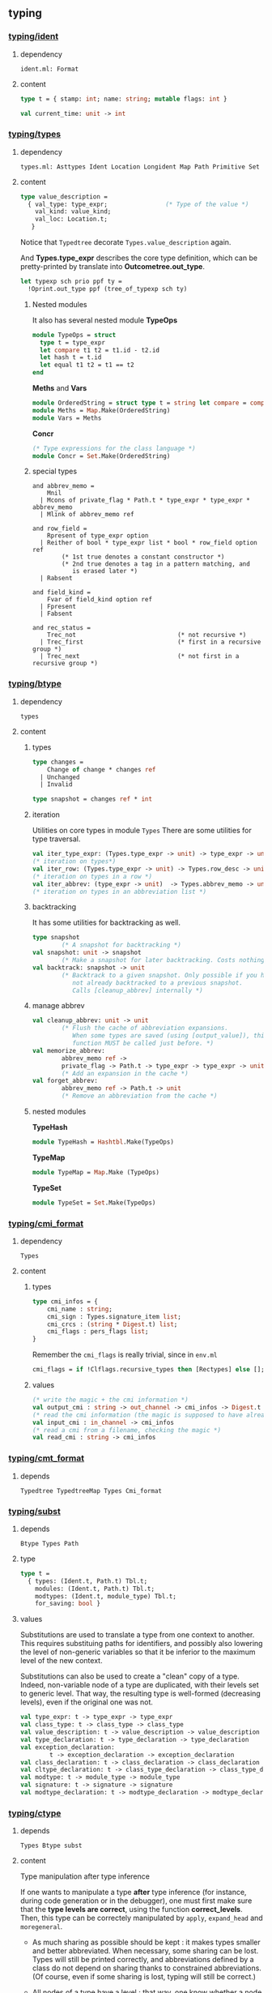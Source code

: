 #+OPTIONS: ^:{}

** typing


*** [[file:~/ocaml-svn/typing/ident.ml][typing/ident]]
**** dependency
     #+BEGIN_EXAMPLE
     ident.ml: Format
     #+END_EXAMPLE
     
**** content 
    #+BEGIN_SRC ocaml
      type t = { stamp: int; name: string; mutable flags: int }    
    #+END_SRC


     #+BEGIN_SRC ocaml
       val current_time: unit -> int
     #+END_SRC

*** [[file:~/ocaml-svn/typing/types.ml][typing/types]]

**** dependency
     #+BEGIN_EXAMPLE
     types.ml: Asttypes Ident Location Longident Map Path Primitive Set
     #+END_EXAMPLE
     

**** content 

     #+BEGIN_SRC ocaml
      type value_description =
        { val_type: type_expr;                (* Type of the value *)
          val_kind: value_kind;
          val_loc: Location.t;
         }    
    #+END_SRC

    Notice that =Typedtree= decorate =Types.value_description= again.

    And *Types.type_expr* describes the core type definition, which
    can be pretty-printed by translate into *Outcometree.out_type*.

    #+BEGIN_SRC ocaml
      let typexp sch prio ppf ty =
        !Oprint.out_type ppf (tree_of_typexp sch ty)
          
    #+END_SRC
***** Nested modules
    It also has several nested module *TypeOps*

    #+BEGIN_SRC ocaml
      module TypeOps = struct
        type t = type_expr
        let compare t1 t2 = t1.id - t2.id
        let hash t = t.id
        let equal t1 t2 = t1 == t2
      end
    #+END_SRC

    *Meths* and *Vars*

    #+BEGIN_SRC ocaml
      module OrderedString = struct type t = string let compare = compare end
      module Meths = Map.Make(OrderedString)
      module Vars = Meths
    #+END_SRC

    *Concr*

    #+BEGIN_SRC ocaml
      (* Type expressions for the class language *)
      module Concr = Set.Make(OrderedString)    
    #+END_SRC
***** special types
      #+BEGIN_SRC ocaml (*abbrev_memo*)
        and abbrev_memo =
            Mnil
          | Mcons of private_flag * Path.t * type_expr * type_expr * abbrev_memo
          | Mlink of abbrev_memo ref
      #+END_SRC

      #+BEGIN_SRC ocaml (* row_field *)
        and row_field =
            Rpresent of type_expr option
          | Reither of bool * type_expr list * bool * row_field option ref
                (* 1st true denotes a constant constructor *)
                (* 2nd true denotes a tag in a pattern matching, and
                   is erased later *)
          | Rabsent
      #+END_SRC

      #+BEGIN_SRC ocaml (* field_kind *)
        and field_kind =
            Fvar of field_kind option ref
          | Fpresent
          | Fabsent
      #+END_SRC

      #+BEGIN_SRC ocaml (*rec_status*)
        and rec_status =
            Trec_not                            (* not recursive *)
          | Trec_first                          (* first in a recursive group *)
          | Trec_next                           (* not first in a recursive group *)
      #+END_SRC

*** [[file:~/ocaml-svn/typing/btype.ml][typing/btype]]
**** dependency

     #+BEGIN_EXAMPLE
     types
     #+END_EXAMPLE

**** content

***** types
      #+BEGIN_SRC ocaml
        type changes =
            Change of change * changes ref
          | Unchanged
          | Invalid
        
        type snapshot = changes ref * int
      #+END_SRC
***** iteration  
     Utilities on core types in module =Types=
     There are some utilities for type traversal.

    #+BEGIN_SRC ocaml
      val iter_type_expr: (Types.type_expr -> unit) -> type_expr -> unit
      (* iteration on types*)
      val iter_row: (Types.type_expr -> unit) -> Types.row_desc -> unit
      (* iteration on types in a row *)  
      val iter_abbrev: (type_expr -> unit)  -> Types.abbrev_memo -> unit
      (* iteration on types in an abbreviation list *)  
    #+END_SRC

***** backtracking
    It has some utilities for backtracking as well.
    #+BEGIN_SRC ocaml
      type snapshot
              (* A snapshot for backtracking *)
      val snapshot: unit -> snapshot
              (* Make a snapshot for later backtracking. Costs nothing *)
      val backtrack: snapshot -> unit
              (* Backtrack to a given snapshot. Only possible if you have
                 not already backtracked to a previous snapshot.
                 Calls [cleanup_abbrev] internally *)
    #+END_SRC

***** manage abbrev
      #+BEGIN_SRC ocaml
        val cleanup_abbrev: unit -> unit
                (* Flush the cache of abbreviation expansions.
                   When some types are saved (using [output_value]), this
                   function MUST be called just before. *)
        val memorize_abbrev:
                abbrev_memo ref ->
                private_flag -> Path.t -> type_expr -> type_expr -> unit
                (* Add an expansion in the cache *)
        val forget_abbrev:
                abbrev_memo ref -> Path.t -> unit
                (* Remove an abbreviation from the cache *)
      #+END_SRC

***** nested modules
      *TypeHash*
      #+BEGIN_SRC ocaml
        module TypeHash = Hashtbl.Make(TypeOps)      
      #+END_SRC
      *TypeMap*
      #+BEGIN_SRC ocaml
        module TypeMap = Map.Make (TypeOps)
      #+END_SRC
      *TypeSet*
      #+BEGIN_SRC ocaml
        module TypeSet = Set.Make(TypeOps)      
      #+END_SRC

*** [[file:~/ocaml-svn/typing/cmi_format.ml][typing/cmi_format]]

**** dependency
     #+BEGIN_EXAMPLE
     Types
     #+END_EXAMPLE

**** content 
***** types
      #+BEGIN_SRC ocaml
        type cmi_infos = {
            cmi_name : string;
            cmi_sign : Types.signature_item list;
            cmi_crcs : (string * Digest.t) list;
            cmi_flags : pers_flags list;
        }      
      #+END_SRC
      Remember the =cmi_flags= is really trivial, since
      in =env.ml=

      #+BEGIN_SRC ocaml
        cmi_flags = if !Clflags.recursive_types then [Rectypes] else [];      
      #+END_SRC
***** values
     #+BEGIN_SRC ocaml
      (* write the magic + the cmi information *)
      val output_cmi : string -> out_channel -> cmi_infos -> Digest.t
      (* read the cmi information (the magic is supposed to have already been read) *)
      val input_cmi : in_channel -> cmi_infos
      (* read a cmi from a filename, checking the magic *)
      val read_cmi : string -> cmi_infos
    #+END_SRC


*** [[file:~/ocaml-svn/typing/cmt_format.ml][typing/cmt_format]]

**** depends
    #+BEGIN_EXAMPLE
    Typedtree TypedtreeMap Types Cmi_format
    #+END_EXAMPLE


*** [[file:~/ocaml-svn/typing/subst.ml][typing/subst]]

**** depends
     #+BEGIN_EXAMPLE
     Btype Types Path
     #+END_EXAMPLE

**** type
     #+BEGIN_SRC ocaml
       type t =
         { types: (Ident.t, Path.t) Tbl.t;
           modules: (Ident.t, Path.t) Tbl.t;
           modtypes: (Ident.t, module_type) Tbl.t;
           for_saving: bool }
     #+END_SRC
**** values

     Substitutions are used to translate a type from one context to
     another.  This requires substituing paths for identifiers, and
     possibly also lowering the level of non-generic variables so that
     it be inferior to the maximum level of the new context.

     Substitutions can also be used to create a "clean" copy of a type.
     Indeed, non-variable node of a type are duplicated, with their
     levels set to generic level.  That way, the resulting type is
     well-formed (decreasing levels), even if the original one was not.

     #+BEGIN_SRC ocaml
       val type_expr: t -> type_expr -> type_expr
       val class_type: t -> class_type -> class_type
       val value_description: t -> value_description -> value_description
       val type_declaration: t -> type_declaration -> type_declaration
       val exception_declaration:
               t -> exception_declaration -> exception_declaration
       val class_declaration: t -> class_declaration -> class_declaration
       val cltype_declaration: t -> class_type_declaration -> class_type_declaration
       val modtype: t -> module_type -> module_type
       val signature: t -> signature -> signature
       val modtype_declaration: t -> modtype_declaration -> modtype_declaration
     #+END_SRC

*** [[file:~/ocaml-svn/typing/ctype.ml][typing/ctype]]
**** depends
     #+BEGIN_EXAMPLE
     Types Btype subst 
     #+END_EXAMPLE

**** content
    Type manipulation after type inference
       
    If one wants to manipulate a type *after* type inference (for
    instance, during code generation or in the debugger), one must
    first make sure that the *type levels are correct*, using the
    function *correct_levels*. Then, this type can be correctely
    manipulated by =apply=, =expand_head= and =moregeneral=.

       - As much sharing as possible should be kept : it makes types
         smaller and better abbreviated. When necessary, some sharing
         can be lost. Types will still be printed correctly, and
         abbreviations defined by a class do not depend on sharing
         thanks to constrained abbreviations. (Of course, even if some
         sharing is lost, typing will still be correct.)

       - All nodes of a type have a level : that way, one know whether
        a node need to be duplicated or not when instantiating a type.
       - Levels of a type are decreasing (generic level being
        considered as greatest).
       - The level of a type constructor is superior to the binding
        time of its path.
       - Recursive types without limitation should be handled (even if
        there is still an occur check). This avoid treating specially
        the case for objects, for instance. Furthermore, the occur
        check policy can then be easily changed.


**** values
     #+BEGIN_SRC ocaml
       val init_def: int -> unit
               (* Set the initial variable level *)
       val begin_def: unit -> unit
               (* Raise the variable level by one at the beginning of a definition. *)
       val end_def: unit -> unit
               (* Lower the variable level by one at the end of a definition *)
     #+END_SRC
     
**** unification
     
     #+BEGIN_SRC ocaml
       val unify: Env.t -> type_expr -> type_expr -> unit
               (* Unify the two types given. Raise [Unify] if not possible. *)
       val unify_gadt: newtype_level:int -> Env.t ref -> type_expr -> type_expr -> unit
               (* Unify the two types given and update the environment with the
                  local constraints. Raise [Unify] if not possible. *)
       val unify_var: Env.t -> type_expr -> type_expr -> unit
               (* Same as [unify], but allow free univars when first type
                  is a variable. *)
     #+END_SRC
     

*** [[file:~/ocaml-svn/typing/datarepr.ml][typing/datarepr]]
**** dependency
     #+BEGIN_EXAMPLE
     btype ident types
     #+END_EXAMPLE
**** content
    A module =compute= constructor and label descriptions from type
    declarations, determining their representation. It also operates
    on module =Types=
    #+BEGIN_SRC ocaml
      val constructor_descrs:
        type_expr -> (Ident.t * type_expr list * type_expr option) list ->
        private_flag -> (Ident.t * constructor_description) list
      val exception_descr:
        Path.t -> exception_declaration -> constructor_description
      val label_descrs:
        type_expr -> (Ident.t * mutable_flag * type_expr) list ->
          record_representation -> private_flag ->
          (Ident.t * label_description) list
      val find_constr_by_tag:
        constructor_tag -> (Ident.t * type_expr list * type_expr option) list ->
          Ident.t * type_expr list * type_expr option
    #+END_SRC


*** [[file:~/ocaml-svn/typing/env.ml][typing/env]]

**** depends
     #+BEGIN_EXAMPLE
     btype cmi_format datarepr predef subst types warnings
     #+END_EXAMPLE

**** content
    The environment is described
***** types
    #+BEGIN_SRC ocaml
      type summary =
          Env_empty
        | Env_value of summary * Ident.t * value_description
        | Env_type of summary * Ident.t * type_declaration
        | Env_exception of summary * Ident.t * exception_declaration
        | Env_module of summary * Ident.t * module_type
        | Env_modtype of summary * Ident.t * modtype_declaration
        | Env_class of summary * Ident.t * class_declaration
        | Env_cltype of summary * Ident.t * class_type_declaration
        | Env_open of summary * Path.t
    #+END_SRC

   =Abstract type t=

    #+BEGIN_SRC ocaml
      type t = {
        values: (Path.t * value_description) EnvTbl.t;
        constrs: constructor_description EnvTbl.t;
        labels: label_description EnvTbl.t;
        constrs_by_path: (Path.t * (constructor_description list)) EnvTbl.t;
        types: (Path.t * type_declaration) EnvTbl.t;
        modules: (Path.t * module_type) EnvTbl.t;
        modtypes: (Path.t * modtype_declaration) EnvTbl.t;
        components: (Path.t * module_components) EnvTbl.t;
        classes: (Path.t * class_declaration) EnvTbl.t;
        cltypes: (Path.t * class_type_declaration) EnvTbl.t;
        summary: summary;
        local_constraints: bool;
        gadt_instances: (int * TypeSet.t ref) list;
        in_signature: bool;
      }    
    #+END_SRC
       
***** values

      #+BEGIN_SRC ocaml
      val empty: t
      val initial: t
      val diff: t -> t -> Ident.t list
      #+END_SRC

    #+BEGIN_SRC ocaml
      (* Insertion by identifier *)
      val add_value:
          ?check:(string -> Warnings.t) -> Ident.t -> value_description -> t -> t
      val add_type: Ident.t -> type_declaration -> t -> t
      val add_exception: Ident.t -> exception_declaration -> t -> t
      val add_module: Ident.t -> module_type -> t -> t
      val add_modtype: Ident.t -> modtype_declaration -> t -> t
      val add_class: Ident.t -> class_declaration -> t -> t
      val add_cltype: Ident.t -> class_type_declaration -> t -> t
      val add_local_constraint: Ident.t -> type_declaration -> int -> t -> t
          
    #+END_SRC

    #+BEGIN_SRC ocaml
      val lookup_value: Longident.t -> t -> Path.t * value_description
    #+END_SRC

    #+BEGIN_SRC ocaml
      val find_value: Path.t -> t -> value_description
      val find_annot: Path.t -> t -> Annot.ident
      val find_type: Path.t -> t -> type_declaration
      val find_constructors: Path.t -> t -> constructor_description list
      val find_module: Path.t -> t -> module_type
      val find_modtype: Path.t -> t -> modtype_declaration
      val find_class: Path.t -> t -> class_declaration
      val find_cltype: Path.t -> t -> class_type_declaration
    #+END_SRC

      =save_signature=

     #+BEGIN_SRC ocaml
       val save_signature: signature -> string -> string -> signature
               (* Arguments: signature, module name, file name. *)
     #+END_SRC

***** process 

      #+BEGIN_SRC ocaml
      let initial = Predef.build_initial_env add_type add_exception empty    
      #+END_SRC
    

    Insert by identifier


    Find
    #+BEGIN_SRC ocaml
      let find proj1 proj2 path env =
        match path with
          Pident id ->
            let (p, data) = EnvTbl.find_same id (proj1 env)
            in data
        | Pdot(p, s, pos) ->
            begin match
              EnvLazy.force !components_of_module_maker' (find_module_descr p env)
            with
              Structure_comps c ->
                let (data, pos) = Tbl.find s (proj2 c) in data
            | Functor_comps f ->
                raise Not_found
            end
        | Papply(p1, p2) ->
            raise Not_found
    #+END_SRC

***** Nested module 
    EnvTbl
    #+BEGIN_SRC ocaml
      module EnvTbl =
        struct
          (* A table indexed by identifier, with an extra slot to record usage. *)
          type 'a t = ('a * bool ref) Ident.tbl
      
          let empty = Ident.empty
          let dummy_slot = ref true
          let current_slot = ref dummy_slot
      
          let add id x tbl =
            Ident.add id (x, !current_slot) tbl
      
          let add_dont_track id x tbl =
            Ident.add id (x, dummy_slot) tbl
      
          let find_same_not_using id tbl =
            fst (Ident.find_same id tbl)
      
          let find_same id tbl =
            let (x, slot) = Ident.find_same id tbl in
            slot := true;
            x
      
          let find_name s tbl =
            let (x, slot) = Ident.find_name s tbl in
            slot := true;
            x
      
          let with_slot slot f x =
            let old_slot = !current_slot in
            current_slot := slot;
            try_finally
              (fun () -> f x)
              (fun () -> current_slot := old_slot)
      
          let keys tbl =
            Ident.keys tbl
        end
    #+END_SRC
    
***** Example

****** lookup 
      #+BEGIN_SRC ocaml
        Env.lookup_value (Longident.Lident "u") !Toploop.toplevel_env;
      #+END_SRC


       #+BEGIN_SRC ocaml
         (Pident {stamp = 4054; name = "u"; flags = 0},
          {val_type =
            {desc =
              Tlink
               {desc =
                 Tconstr (Pident {stamp = 1; name = "int"; flags = 0}, [],
                  {contents = Mnil});
                level = 100000000; id = 49725};
             level = 4054; id = 49724};
           val_kind = Val_reg; val_loc = })    
       #+END_SRC
    


    Here is an example:
    #+BEGIN_SRC ocaml
      let a = "aa"  ;;
      val a : string = "aa"
      Env.lookup_value (Longident.Lident "a") !Toploop.toplevel_env;;
      - : Path.t * Types.value_description =
      (Path.Pident {Ident.stamp = 3491; name = "a"; flags = 0},
       {Types.val_type =
         {Types.desc =
           Types.Tlink
            {Types.desc =
              Types.Tconstr
               (Path.Pident {Ident.stamp = 3; name = "string"; flags = 0}, 
               [], {contents = Types.Mnil});
             level = 100000000; id = 45060};
          level = 3491; id = 45059};
        val_kind = Types.Val_reg; val_loc = })
    #+END_SRC
****** lookup and print 
    #+BEGIN_SRC ocaml
      match (Env.lookup_value (Longident.Lident "a") !Toploop.toplevel_env) with
       (_,{Types.val_type})  -> Printtyp.type_expr std_formatter val_type ;
      string    
    #+END_SRC

****** folding
       =fold= is pretty useful when scanning the environment.

       #+BEGIN_SRC ocaml
         Env.fold_values (fun s _ _ _ -> prerr_endline s ) None !Toploop.toplevel_env () ;;    
       #+END_SRC
****** Print types and paths

       #+BEGIN_SRC ocaml
         let u = fun (s,decl) ->
           let id = s in
           let ty = Printtyp.tree_of_type_scheme decl.Types.val_type in
           let prims =
             match decl.val_kind with
             [ Val_prim p -> Primitive.description_list p
             | _ -> []]  in
           Outcometree.Osig_value (id, ty, prims);
         
         Env.fold_values (fun s p v _ -> pp f"@[%a@;->@;%s@]@." !Oprint.out_sig_item (u (s,v)) (Path.name p)) None !Toploop.toplevel_env () ;       
       #+END_SRC
****** Lookup module 
       #+BEGIN_SRC ocaml
      let lookup proj1 proj2 lid env =
        match lid with
          Lident s ->
            EnvTbl.find_name s (proj1 env)
        | Ldot(l, s) ->
            let (p, desc) = lookup_module_descr l env in
            begin match EnvLazy.force !components_of_module_maker' desc with
              Structure_comps c ->
                let (data, pos) = Tbl.find s (proj2 c) in
                (Pdot(p, s, pos), data)
            | Functor_comps f ->
                raise Not_found
            end
        | Lapply(l1, l2) ->
            raise Not_found
          
    #+END_SRC
       #+BEGIN_SRC ocaml
      let read_pers_struct modname filename =
        let cmi = read_cmi filename in
        let name = cmi.cmi_name in
        let sign = cmi.cmi_sign in
        let crcs = cmi.cmi_crcs in
        let flags = cmi.cmi_flags in
        let comps =
            !components_of_module' empty Subst.identity
                                   (Pident(Ident.create_persistent name))
                                   (Mty_signature sign) in
          let ps = { ps_name = name;
                     ps_sig = sign;
                     ps_comps = comps;
                     ps_crcs = crcs;
                     ps_filename = filename;
                     ps_flags = flags } in
          if ps.ps_name <> modname then
            raise(Error(Illegal_renaming(ps.ps_name, filename)));
          check_consistency filename ps.ps_crcs;
          List.iter
            (function Rectypes ->
              if not !Clflags.recursive_types then
                raise(Error(Need_recursive_types(ps.ps_name, !current_unit))))
            ps.ps_flags;
          Hashtbl.add persistent_structures modname (Some ps);
          ps
     #+END_SRC
       =find_module= =lookup_module=

       #+BEGIN_SRC ocaml
        val lookup_module: Longident.t -> t -> Path.t * Types.module_type
        val lookup_module_descr: Longident.t -> t -> Path.t * module_components
       #+END_SRC

      #+BEGIN_SRC ocaml
        and module_components =
          (t * Subst.t * Path.t * Types.module_type, module_components_repr) EnvLazy.t
      #+END_SRC

      #+BEGIN_SRC ocaml
          | Pexp_open (lid, e) ->
              let (path, newenv) = !type_open env sexp.pexp_loc lid in
              let exp = type_expect newenv e ty_expected in
              { exp with
                exp_extra = (Texp_open (path, lid, newenv), loc) :: exp.exp_extra;
              }
              
      #+END_SRC

      #+BEGIN_SRC ocaml
        let type_open ?toplevel env loc lid =
          let (path, mty) = Typetexp.find_module env loc lid.txt in
          let sg = extract_sig_open env loc mty in
          path, Env.open_signature ~loc ?toplevel path sg env
      #+END_SRC

      =Env.open_signature=


*** [[file:~/ocaml-svn/typing/mtype.ml][typing/mtype]]

**** dependency
     #+BEGIN_EXAMPLE
     btype ctype env ident subst types
     #+END_EXAMPLE

**** content
    A module operating on type *Types.module_type*

    #+BEGIN_SRC ocaml
      val scrape: Env.t -> Types.module_type -> module_type
              (* Expand toplevel module type abbreviations
                 till hitting a "hard" module type (signature, functor,
                 or abstract module type ident. *)
      val freshen: module_type -> module_type
              (* Return an alpha-equivalent copy of the given module type
                 where bound identifiers are fresh. *)
      val strengthen: Env.t -> module_type -> Path.t -> module_type
              (* Strengthen abstract type components relative to the
                 given path. *)
      val nondep_supertype: Env.t -> Ident.t -> module_type -> module_type
              (* Return the smallest supertype of the given type
                 in which the given ident does not appear.
                 Raise [Not_found] if no such type exists. *)
      val no_code_needed: Env.t -> module_type -> bool
      val no_code_needed_sig: Env.t -> signature -> bool
              (* Determine whether a module needs no implementation code,
                 i.e. consists only of type definitions. *)
      val enrich_modtype: Env.t -> Path.t -> module_type -> module_type
      val enrich_typedecl: Env.t -> Path.t -> type_declaration -> type_declaration
      val type_paths: Env.t -> Path.t -> module_type -> Path.t list
    #+END_SRC

    
    #+BEGIN_SRC tuareg
      val scrape: Env.t -> module_type -> module_type
              (* Expand toplevel module type abbreviations
                 till hitting a "hard" module type (signature, functor,
                 or abstract module type ident. *)
    #+END_SRC

***** resolve overloading  
    A example of resolve overloading

    #+BEGIN_SRC ocaml
      let resolve_overloading exp lidloc path = 
        let env = exp.exp_env in
      
        let name = get_name path in
      
        let rec find_candidates (path : Path.t) mty =
          (* Format.eprintf "Find_candidates %a@." print_path path; *)
      
          let sg = match Mtype.scrape env mty with
            | Mty_signature sg -> sg
            | _ -> assert false
          in
          List.fold_right (fun sitem st -> match sitem with
          | Sig_value (id, _vdesc) when Ident.name id = name -> 
              let lident = Longident.Ldot (Untypeast.lident_of_path path, Ident.name id) in
              let path, vdesc = Env.lookup_value lident env  in
              if test env exp.exp_type vdesc then (path, vdesc) :: st else st
          | Sig_module (id, _mty, _) -> 
              let lident = Longident.Ldot (Untypeast.lident_of_path path, Ident.name id) in
              let path, mty = Env.lookup_module lident env  in
              find_candidates path mty @ st
          | _ -> st) sg []
        in
        
        let lid_opt = match path with
          | Path.Pident _ -> None
          | Path.Pdot (p, _, _) -> Some (Untypeast.lident_of_path p)
          | Path.Papply _ -> assert false
        in
      
        match 
          Env.fold_modules (fun _name path mty st -> 
            find_candidates path mty @ st) lid_opt env []
        with
        | [] -> failwith "overload resolution failed: no match" 
        | [path, vdesc] -> 
            Format.eprintf "RESOLVED: %a@." print_path path;
            let ity = Ctype.instance env vdesc.val_type in
            Ctype.unify env exp.exp_type ity; (* should succeed *)
            { exp with 
              exp_desc = Texp_ident (path, {lidloc with Asttypes.txt = Untypeast.lident_of_path path}, vdesc);
              exp_type = exp.exp_type }
        | _ -> failwith "overload resolution failed: too ambiguous" 
    #+END_SRC


*** [[file:~/ocaml-svn/typing/envaux.ml][typing/envaux]]
**** dependency
     #+BEGIN_EXAMPLE
     env mtype Printtyp subst types
     #+END_EXAMPLE

**** content
***** value
      #+BEGIN_SRC ocaml
        (* Convert environment summaries to environments *)
        
        val env_from_summary : Env.summary -> Subst.t -> Env.t
        
        (* Empty the environment caches. To be called when load_path changes. *)
        
        val reset_cache: unit -> unit
        
        val env_of_only_summary : Env.t -> Env.t
              
      #+END_SRC

*** [[file:~/ocaml-svn/typing/includeclass.ml][typing/includeclass]]
**** dependency
     #+BEGIN_EXAMPLE
     ctype printtyp types
     #+END_EXAMPLE
**** content
    A module do inclusion checks for the class language
***** value

      #+BEGIN_SRC ocaml
        val class_types:
                Env.t -> class_type -> class_type -> class_match_failure list
        val class_type_declarations:
                Env.t -> class_type_declaration -> class_type_declaration ->
                class_match_failure list
        val class_declarations:
                Env.t -> class_declaration -> class_declaration ->
                class_match_failure list
        
        val report_error: formatter -> class_match_failure list -> unit
      #+END_SRC

*** [[file:~/ocaml-svn/typing/includecore.ml][typing/includecore]]

**** dependency
     #+BEGIN_EXAMPLE
     btype ctype env ident typedtree types
     #+END_EXAMPLE

**** content
     Inclusion checks for the core language
     

***** types
      #+BEGIN_SRC ocaml
        type type_mismatch =
            Arity
          | Privacy
          | Kind
          | Constraint
          | Manifest
          | Variance
          | Field_type of Ident.t
          | Field_mutable of Ident.t
          | Field_arity of Ident.t
          | Field_names of int * Ident.t * Ident.t
          | Field_missing of bool * Ident.t
          | Record_representation of bool
      #+END_SRC
      

***** value
      #+BEGIN_SRC ocaml
        val value_descriptions:
            Env.t -> value_description -> value_description -> module_coercion
        val type_declarations:
            ?equality:bool ->
              Env.t -> string ->
                type_declaration -> Ident.t -> type_declaration -> type_mismatch list
        val exception_declarations:
            Env.t -> exception_declaration -> exception_declaration -> bool
      #+END_SRC
      

*** [[file:~/ocaml-svn/typing/includemod.ml][typing/includemod]]
**** dependency
     #+BEGIN_EXAMPLE
     ctype env includeclass includecore mtype printtyp subst typedtree
     types 
     #+END_EXAMPLE
**** content
    A module which do inlcusion checks for the module langauge.
    #+BEGIN_SRC ocaml
      val modtypes: Env.t -> module_type -> module_type -> module_coercion
      val signatures: Env.t -> signature -> signature -> module_coercion
      val compunit: string -> signature -> string -> signature -> module_coercion
      val type_declarations:
            Env.t -> Ident.t -> type_declaration -> type_declaration -> unit
    #+END_SRC


*** [[file:~/ocaml-svn/typing/outcometree.mli][typing/outcometree]]
**** dependency
     #+BEGIN_EXAMPLE
     Asttypes Format
     #+END_EXAMPLE
    This module defines results displayed by the toplevel These types
    represent messages that the toplevel displays as normal results or
    errors. The real displaying is customisable using the hooks:

    You can check the type of =Toploop.print_out_value=

    #+BEGIN_SRC ocaml
      Toploop.print_out_value;;
      - : (Format.formatter -> Outcometree.out_value -> unit) ref =
      {contents = <fun>}
    #+END_SRC
    The module =genprintval= in toplevel, maps the =Types.type_expr=
    to =Outcometree.out_value=

    #+BEGIN_SRC ocaml
      val Genprintval.outval_of_value :
        int -> int ->
        (int -> t -> Types.type_expr -> Outcometree.out_value option) ->
        Env.t -> t -> type_expr -> Outcometree.out_value
    #+END_SRC


*** [[file:~/ocaml-svn/typing/primitive.ml][typing/primitive]]

    description of primitive functions

*** [[file:~/ocaml-svn/typing/printtyp.ml][typing/printtyp]]
**** dependency
     #+BEGIN_EXAMPLE
     btype env oprint outcometree path Predef Primitive types
     #+END_EXAMPLE
**** content
    This module mainly export some *pretty printting* functions for ocaml typed
    ast. The printed output guarantees to be  *re-parseable* again.

    #+BEGIN_SRC ocaml
      val longident: formatter -> Longident.t -> unit
      val ident: formatter -> Ident.t -> unit
      val tree_of_path: Path.t -> out_ident
      val path: formatter -> Path.t -> unit
      val raw_type_expr: formatter -> type_expr -> unit
      val reset: unit -> unit
      val mark_loops: type_expr -> unit
      val reset_and_mark_loops: type_expr -> unit
      val reset_and_mark_loops_list: type_expr list -> unit
      val type_expr: formatter -> type_expr -> unit
      val tree_of_type_scheme: type_expr -> out_type
      val type_sch : formatter -> Types.type_expr -> unit
      val type_scheme: formatter -> type_expr -> unit
    #+END_SRC
    You can use this module to process /cmi/ files like this:

    #+BEGIN_SRC ocaml
      let ic = open_in_bin filename in
      let magic_len = String.length (Config.cmi_magic_number) in
      let buffer = String.create magic_len in
      really_input ic buffer 0 magic_len ;
      let (name, (sign:Types.signature)) = input_value ic in
      let (crcs : (string * Digest.t) list) = input_value ic in
      let (flags : flags list) = input_value ic in
      close_in ic ;
    #+END_SRC
    But there is module =cmi_format= which handles this for you. 
***** transformation (typedtree -> outcometree) 

      #+BEGIN_SRC ocaml
        val tree_of_value_description: Ident.t -> value_description -> out_sig_item
        val tree_of_type_declaration:
            Ident.t -> type_declaration -> rec_status -> out_sig_item
        val tree_of_module:
          Ident.t -> module_type -> Types.rec_status -> out_sig_item
        val tree_of_path: Path.t -> out_ident
        val tree_of_type_scheme: type_expr -> out_type
        val tree_of_exception_declaration:
            Ident.t -> exception_declaration -> out_sig_item
        val tree_of_modtype_declaration:
            Ident.t -> modtype_declaration -> out_sig_item
        val tree_of_signature: Types.signature -> out_sig_item list
        val tree_of_typexp: bool -> type_expr -> out_type
        val tree_of_class_declaration:
            Ident.t -> class_declaration -> rec_status -> out_sig_item
        val tree_of_cltype_declaration:
            Ident.t -> class_type_declaration -> rec_status -> out_sig_item
        
      #+END_SRC

*** [[file:~/ocaml-svn/typing/oprint.ml][typing/oprint]]

**** dependency
     #+BEGIN_EXAMPLE
     Asttypes outcometree
     #+END_EXAMPLE
     
**** content
    printer for type definitions in =Outcometree=
***** value 

      #+BEGIN_SRC ocaml
      val out_value : (formatter -> out_value -> unit) ref
      val out_type : (formatter -> out_type -> unit) ref
      val out_class_type : (formatter -> out_class_type -> unit) ref
      val out_module_type : (formatter -> out_module_type -> unit) ref
      val out_sig_item : (formatter -> out_sig_item -> unit) ref
      val out_signature : (formatter -> out_sig_item list -> unit) ref
      val out_phrase : (formatter -> out_phrase -> unit) ref
      val parenthesized_ident : string -> bool
      #+END_SRC

      #+BEGIN_SRC ocaml
        let parenthesized_ident name =
          (List.mem name ["or"; "mod"; "land"; "lor"; "lxor"; "lsl"; "lsr"; "asr"])
          ||
          (match name.[0] with
              'a'..'z' | 'A'..'Z' | '\223'..'\246' | '\248'..'\255' | '_' ->
                false
            | _ -> true)
      #+END_SRC


*** [[file:~/ocaml-svn/typing/parmatch.ml][typing/parmatch]]
**** dependency
     #+BEGIN_EXAMPLE
     btype ctype datarepr env ident parsetree path predef subst
     typedtree types warnings
     #+END_EXAMPLE
**** content
    Detection of =partial matches= and unused match cases.
***** value
      #+BEGIN_SRC ocaml
        val check_unused: Env.t -> (pattern * expression) list -> unit      
      #+END_SRC

*** [[file:~/ocaml-svn/typing/path.ml][typing/path]]

    #+BEGIN_SRC ocaml
      type t =
          Pident of Ident.t
        | Pdot of t * string * int
        | Papply of t * t
    #+END_SRC


*** [[file:~/ocaml-svn/typing/predef.ml][typing/predef]]
    A module consists of predefined type constructors with special
    typing rules in typecore.


*** [[file:~/ocaml-svn/typing/printtyped.ml][typing/printtyped]]

    Printer for module =Typedtree=

    #+BEGIN_SRC ocaml
      val interface : formatter -> signature -> unit
      val implementation : formatter -> structure -> unit
      val implementation_with_coercion : formatter -> (structure * module_coercion) -> unit
    #+END_SRC


*** [[file:~/ocaml-svn/typing/annot.mli][typing/annot]]    

**** content
     #+BEGIN_SRC ocaml
       (* Data types for annotations (Stypes.ml) *)
       
       type call = Tail | Stack | Inline;;
       
       type ident =
         | Iref_internal of Location.t (* defining occurrence *)
         | Iref_external
         | Idef of Location.t          (* scope *)
     #+END_SRC
*** [[file:~/ocaml-svn/typing/stypes.ml][typing/stypes]]
**** dependency
     #+BEGIN_EXAMPLE
     annot printtyp typedtree
     #+END_EXAMPLE
**** content
    A module *record* and *dump* (partial) type information. Record all
    types in a list as they are created.  This means we can dump type
    information *even if type inference fails*, which is extremely
    important, since type information is most interesting in case of
    errors.

*** [[file:~/ocaml-svn/typing/typedtree.ml][typing:typedtree]]
    This module defines Abstract syntax after typing.  As the code
    demonstrated below, it decorate type definitions in module =Types=

    #+BEGIN_SRC ocaml
      and module_type =
        { mty_desc: module_type_desc;
          mty_type : Types.module_type;
          mty_env : Env.t; (* BINANNOT ADDED *)
          mty_loc: Location.t }
    #+END_SRC


*** [[file:~/ocaml-svn/typing/typetexp.ml][typing/typetexp]]

**** dependency
     #+BEGIN_EXAMPLE
     btype ctype env parsetree printtyp Typedtree types
     #+END_EXAMPLE
**** content
    A module which did type checking for the  core language.

***** query (find )
      #+BEGIN_SRC ocaml
        val find_type:
            Env.t -> Location.t -> Longident.t -> Path.t * Types.type_declaration
        val find_constructor:
            Env.t -> Location.t -> Longident.t -> Types.constructor_description
        val find_all_constructors:
            Env.t -> Location.t -> Longident.t -> 
            (Types.constructor_description * (unit -> unit)) list
        val find_label:
            Env.t -> Location.t -> Longident.t -> Types.label_description
        val find_all_labels:
            Env.t -> Location.t -> Longident.t -> 
            (Types.label_description * (unit -> unit)) list
        val find_value:
            Env.t -> Location.t -> Longident.t -> Path.t * Types.value_description
        val find_class:
            Env.t -> Location.t -> Longident.t -> Path.t * Types.class_declaration
        val find_module:
            Env.t -> Location.t -> Longident.t -> Path.t * Types.module_type
        val find_modtype:
            Env.t -> Location.t -> Longident.t -> Path.t * Types.modtype_declaration
        val find_class_type:
            Env.t -> Location.t -> Longident.t -> Path.t * Types.class_type_declaration
      #+END_SRC
      
    #+BEGIN_SRC ocaml
    Typetexp.find_type !Toploop.toplevel_env _loc (Longident.Lident
    "int");
    Typetexp.find_module !Toploop.toplevel_env _loc (Longident.Lident "Test");
    #+END_SRC

    #+BEGIN_SRC ocaml
      (Pident {stamp = 1; name = "int"; flags = 0},
       {type_params = []; type_arity = 0; type_kind = Type_abstract;
        type_private = Public; type_manifest = None; type_variance = [];
        type_newtype_level = None; type_loc = })
    #+END_SRC

    #+BEGIN_SRC ocaml
      (Pident {stamp = 11; name = "option"; flags = 0},
      {type_params = [{desc = Tvar None; level = 100000000; id = 19}];
       type_arity = 1;
       type_kind =
        Type_variant
         [({stamp = 33; name = "None"; flags = 0}, [], None);
          ({stamp = 34; name = "Some"; flags = 0},
           [{desc = Tvar None; level = 100000000; id = 19}], None)];
       type_private = Public; type_manifest = None;
       type_variance = [(true, false, false)]; type_newtype_level = None;
       type_loc = })
    #+END_SRC

    #+BEGIN_SRC ocaml
      Typetexp.find_module !Toploop.toplevel_env _loc (Longident.Lident "Pervasives");    
    #+END_SRC
      
***** translate 
    #+BEGIN_SRC ocaml
      val transl_simple_type:
              Env.t -> bool -> Parsetree.core_type -> Typedtree.core_type
      val transl_simple_type_univars:
              Env.t -> Parsetree.core_type -> Typedtree.core_type
      val transl_simple_type_delayed:
              Env.t -> Parsetree.core_type -> Typedtree.core_type * (unit -> unit)
              (* Translate a type, but leave type variables unbound. Returns
                 the type and a function that binds the type variable. *)
      val transl_type_scheme:
              Env.t -> Parsetree.core_type -> Typedtree.core_type
      val transl_modtype_longident:  (* from Typemod *)
          (Location.t -> Env.t -> Longident.t -> Path.t) ref
      val transl_modtype: (* from Typemod *)
          (Env.t -> Parsetree.module_type -> Typedtree.module_type) ref
    #+END_SRC



**** Used by typecore

     #+BEGIN_SRC ocaml
     val type_expression:
        Env.t -> Parsetree.expression -> Typedtree.expression
     #+END_SRC


*** [[file:~/ocaml-svn/typing/typecore.ml][typing/typecore]]

**** dependency 
    #+BEGIN_EXAMPLE
    annot cmt_format btype ctype env oprint parmatch parsetree path
    predef primitive printtyp stypes subst typedtree types typetexp
    #+END_EXAMPLE

**** content
    A module which did type inference for the core language.

    #+BEGIN_SRC ocaml
      let reset_delayed_checks () = delayed_checks := []
    #+END_SRC

***** typing

      #+BEGIN_SRC ocaml
        val type_exp:
                Env.t -> Parsetree.expression -> Typedtree.expression
        val type_approx:
                Env.t -> Parsetree.expression -> type_expr
        val type_argument:
                Env.t -> Parsetree.expression ->
                type_expr -> type_expr -> Typedtree.expression
      #+END_SRC

*** [[file:~/ocaml-svn/typing/typedecl.ml][typing/typedecl]]

**** dependency
     #+BEGIN_EXAMPLE
     btype ctype env includecore parsetree Primitive Printtyp
     Typedtree types Typetexp
     #+END_EXAMPLE
**** content
    Typing of type definitions and primitive definitions

***** translation  
      #+BEGIN_SRC ocaml
        val transl_type_decl:
            Env.t -> (string loc * Parsetree.type_declaration) list ->
            (Ident.t * string Asttypes.loc * Typedtree.type_declaration) list * Env.t
        
        val transl_exception:
            Env.t -> Location.t ->
            Parsetree.exception_declaration -> Typedtree.exception_declaration
        
        val transl_exn_rebind:
            Env.t -> Location.t -> Longident.t -> Path.t * exception_declaration
        
        val transl_value_decl:
            Env.t -> Location.t ->
            Parsetree.value_description -> Typedtree.value_description
        
        val transl_with_constraint:
            Env.t -> Ident.t -> Path.t option -> Types.type_declaration ->
            Parsetree.type_declaration -> Typedtree.type_declaration
      #+END_SRC
      
*** [[file:~/ocaml-svn/typing/typeclass.ml][typing/typeclass]]
**** dependency
     #+BEGIN_EXAMPLE
     btype cmt_format ctype includeclass parmatch parsetree printtyp
     stypes subst typecore typedecl Typedtree types warnings
     #+END_EXAMPLE
**** content
    A module mainly handle =class= types
    It may be helpful in compile type reflection.
***** value
      #+BEGIN_SRC ocaml
        val virtual_methods: Types.class_signature -> label list      
      #+END_SRC

*** [[file:~/ocaml-svn/typing/typemod.ml][typing/typemod]]

**** dependency
     #+BEGIN_EXAMPLE
     btype ctype includemod mtype parsetree Printtyp stypes subst
     typeclass typecore typedecl Typedtree types Typetexp warnings
     #+END_EXAMPLE
     
**** content
    A module consists of type checking for ocaml Ast.

***** typing  
    #+BEGIN_SRC ocaml
      val type_module:
              Env.t -> Parsetree.module_expr -> Typedtree.module_expr
      val type_structure:
              Env.t -> Parsetree.structure -> Location.t ->
               Typedtree.structure * Types.signature * Env.t
      val type_toplevel_phrase:
              Env.t -> Parsetree.structure ->
               Typedtree.structure * Types.signature * Env.t
      val type_implementation:
        string -> string -> string -> Env.t -> Parsetree.structure ->
        Typedtree.structure * Typedtree.module_coercion
      val transl_signature:
              Env.t -> Parsetree.signature -> Typedtree.signature
                                
    #+END_SRC


    for type open

    #+BEGIN_SRC ocaml
      let type_open ?toplevel env loc lid =
        let (path, mty) = Typetexp.find_module env loc lid.txt in
        let sg = extract_sig_open env loc mty in
        path, Env.open_signature ~loc ?toplevel path sg env
    #+END_SRC

***** Example
    Here is an example to typing

    #+BEGIN_SRC ocaml
      let (a,b,c) =
        Typemod.type_toplevel_phrase
          env
          (Parse.implementation (Lexing.from_string {:str|let f x = x|}));
    #+END_SRC

    
    You can also print the output.

    #+BEGIN_SRC ocaml
      b |> Typemod.simplify_signature |> Printtyp.signature std_formatter;
      value f : 'a -> 'a;    
    #+END_SRC


*** [[file:~/ocaml-svn/typing/typedtreeIter.ml][typing/typedtreeIter]]
    Not used yet


*** [[file:~/ocaml-svn/typing/typedtreeMap.ml][typing/typedtreeMap]]


***  mapper
   A function of =Typedtree.structure -> Typedtree.structure=, but we
   are only interested in the uses of identifiers whose definitions
   are by primitives =OVERLOADED=.

   #+BEGIN_SRC ocaml
     (* See overload/mod.ml *)
     let resolve_overloading e lidloc path = ...
     
     class map = object (self)
       inherit Ttmap.map as super
     
       method! expression = function
         | ({ exp_desc= Texp_ident (path, lidloc, vdesc) } as e)->
             begin match vdesc.val_kind with
             | Val_prim { Primitive.prim_name = "OVERLOADED" } ->
                 self, resolve_overloading e lidloc path
             | _ -> super#expression e
             end
         | e -> super#expression e
     end   
   #+END_SRC

   The big picture is: traverse the module which defines the primitive
   to find the values with the same name, then filter out those which
   do not match the context type. If there is none left, error. If
   there are more than one matches, error (ambiguous). If there is
   only one candidate, replace the primitive use by the candidate
   variable.

